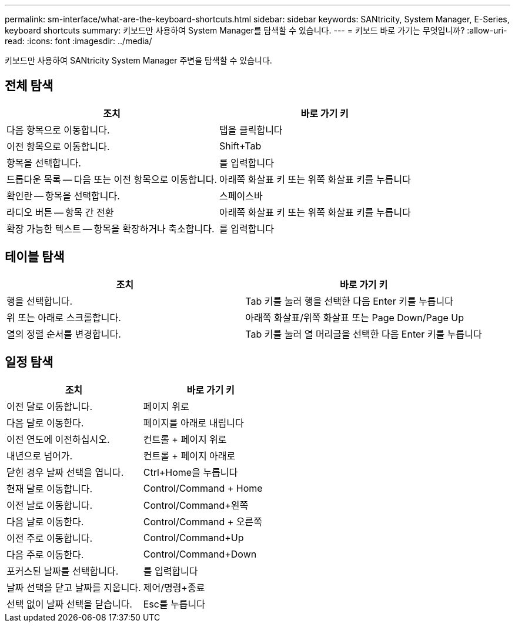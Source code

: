 ---
permalink: sm-interface/what-are-the-keyboard-shortcuts.html 
sidebar: sidebar 
keywords: SANtricity, System Manager, E-Series, keyboard shortcuts 
summary: 키보드만 사용하여 System Manager를 탐색할 수 있습니다. 
---
= 키보드 바로 가기는 무엇입니까?
:allow-uri-read: 
:icons: font
:imagesdir: ../media/


[role="lead"]
키보드만 사용하여 SANtricity System Manager 주변을 탐색할 수 있습니다.



== 전체 탐색

[cols="1a,1a"]
|===
| 조치 | 바로 가기 키 


 a| 
다음 항목으로 이동합니다.
 a| 
탭을 클릭합니다



 a| 
이전 항목으로 이동합니다.
 a| 
Shift+Tab



 a| 
항목을 선택합니다.
 a| 
를 입력합니다



 a| 
드롭다운 목록 -- 다음 또는 이전 항목으로 이동합니다.
 a| 
아래쪽 화살표 키 또는 위쪽 화살표 키를 누릅니다



 a| 
확인란 -- 항목을 선택합니다.
 a| 
스페이스바



 a| 
라디오 버튼 -- 항목 간 전환
 a| 
아래쪽 화살표 키 또는 위쪽 화살표 키를 누릅니다



 a| 
확장 가능한 텍스트 -- 항목을 확장하거나 축소합니다.
 a| 
를 입력합니다

|===


== 테이블 탐색

[cols="1a,1a"]
|===
| 조치 | 바로 가기 키 


 a| 
행을 선택합니다.
 a| 
Tab 키를 눌러 행을 선택한 다음 Enter 키를 누릅니다



 a| 
위 또는 아래로 스크롤합니다.
 a| 
아래쪽 화살표/위쪽 화살표 또는 Page Down/Page Up



 a| 
열의 정렬 순서를 변경합니다.
 a| 
Tab 키를 눌러 열 머리글을 선택한 다음 Enter 키를 누릅니다

|===


== 일정 탐색

[cols="1a,1a"]
|===
| 조치 | 바로 가기 키 


 a| 
이전 달로 이동합니다.
 a| 
페이지 위로



 a| 
다음 달로 이동한다.
 a| 
페이지를 아래로 내립니다



 a| 
이전 연도에 이전하십시오.
 a| 
컨트롤 + 페이지 위로



 a| 
내년으로 넘어가.
 a| 
컨트롤 + 페이지 아래로



 a| 
닫힌 경우 날짜 선택을 엽니다.
 a| 
Ctrl+Home을 누릅니다



 a| 
현재 달로 이동합니다.
 a| 
Control/Command + Home



 a| 
이전 날로 이동합니다.
 a| 
Control/Command+왼쪽



 a| 
다음 날로 이동한다.
 a| 
Control/Command + 오른쪽



 a| 
이전 주로 이동합니다.
 a| 
Control/Command+Up



 a| 
다음 주로 이동한다.
 a| 
Control/Command+Down



 a| 
포커스된 날짜를 선택합니다.
 a| 
를 입력합니다



 a| 
날짜 선택을 닫고 날짜를 지웁니다.
 a| 
제어/명령+종료



 a| 
선택 없이 날짜 선택을 닫습니다.
 a| 
Esc를 누릅니다

|===